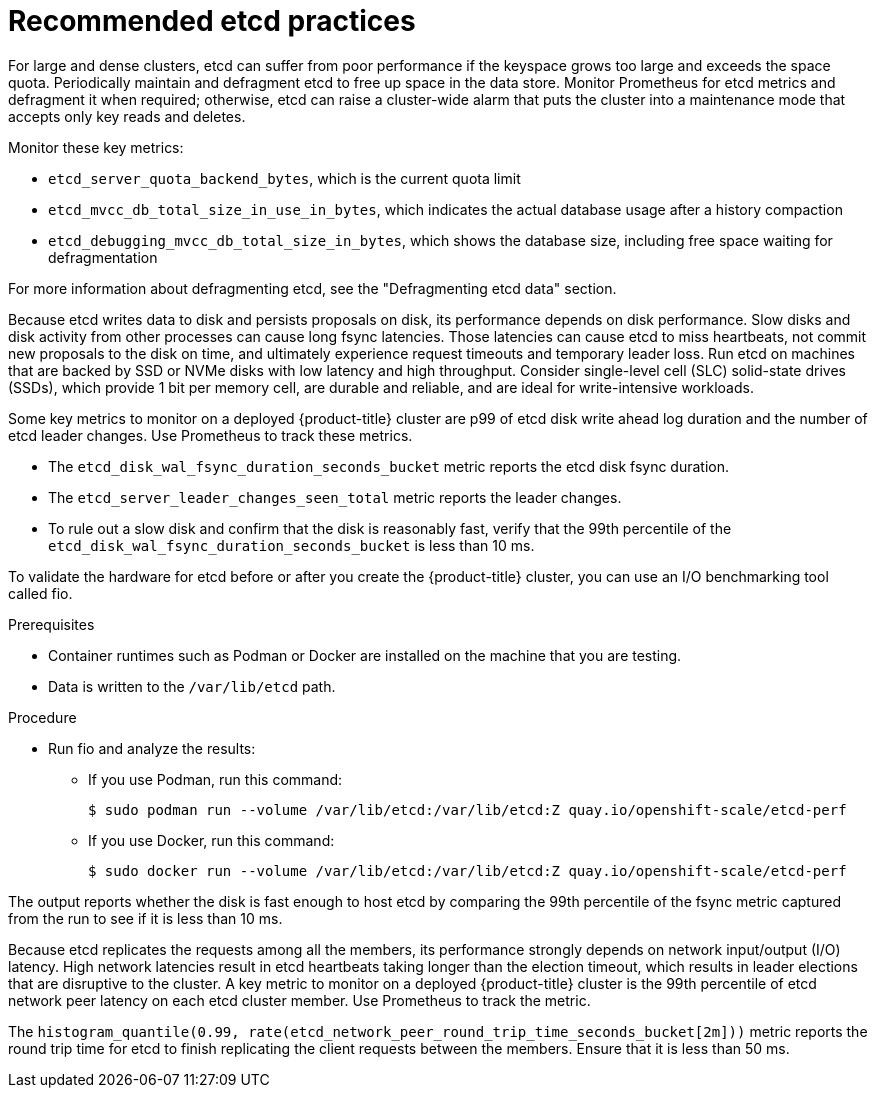 // Module included in the following assemblies:
//
// * scalability_and_performance/recommended-host-practices.adoc

:_content-type: PROCEDURE
[id="recommended-etcd-practices_{context}"]
= Recommended etcd practices

For large and dense clusters, etcd can suffer from poor performance if the keyspace grows too large and exceeds the space quota. Periodically maintain and defragment etcd to free up space in the data store. Monitor Prometheus for etcd metrics and defragment it when required; otherwise, etcd can raise a cluster-wide alarm that puts the cluster into a maintenance mode that accepts only key reads and deletes.

.Monitor these key metrics:

* `etcd_server_quota_backend_bytes`, which is the current quota limit
* `etcd_mvcc_db_total_size_in_use_in_bytes`, which indicates the actual database usage after a history compaction
* `etcd_debugging_mvcc_db_total_size_in_bytes`, which shows the database size, including free space waiting for defragmentation

For more information about defragmenting etcd, see the "Defragmenting etcd data" section.

Because etcd writes data to disk and persists proposals on disk, its performance depends on disk performance. Slow disks and disk activity from other processes can cause long fsync latencies. Those latencies can cause etcd to miss heartbeats, not commit new proposals to the disk on time, and ultimately experience request timeouts and temporary leader loss. Run etcd on machines that are backed by SSD or NVMe disks with low latency and high throughput. Consider single-level cell (SLC) solid-state drives (SSDs), which provide 1 bit per memory cell, are durable and reliable, and are ideal for write-intensive workloads.

Some key metrics to monitor on a deployed {product-title} cluster are p99 of etcd disk write ahead log duration and the number of etcd leader changes. Use Prometheus to track these metrics.

* The `etcd_disk_wal_fsync_duration_seconds_bucket` metric reports the etcd disk fsync duration.
* The `etcd_server_leader_changes_seen_total` metric reports the leader changes.
* To rule out a slow disk and confirm that the disk is reasonably fast, verify that the 99th percentile of the `etcd_disk_wal_fsync_duration_seconds_bucket` is less than 10 ms.

To validate the hardware for etcd before or after you create the {product-title} cluster, you can use an I/O benchmarking tool called fio.

.Prerequisites

* Container runtimes such as Podman or Docker are installed on the machine that you are testing.
* Data is written to the `/var/lib/etcd` path.

.Procedure
* Run fio and analyze the results:
+
--
** If you use Podman, run this command:
[source,terminal]
+
----
$ sudo podman run --volume /var/lib/etcd:/var/lib/etcd:Z quay.io/openshift-scale/etcd-perf
----

** If you use Docker, run this command:
[source,terminal]
+
----
$ sudo docker run --volume /var/lib/etcd:/var/lib/etcd:Z quay.io/openshift-scale/etcd-perf
----
--

The output reports whether the disk is fast enough to host etcd by comparing the 99th percentile of the fsync metric captured from the run to see if it is less than 10 ms.

Because etcd replicates the requests among all the members, its performance strongly depends on network input/output (I/O) latency. High network latencies result in etcd heartbeats taking longer than the election timeout, which results in leader elections that are disruptive to the cluster. A key metric to monitor on a deployed {product-title} cluster is the 99th percentile of etcd network peer latency on each etcd cluster member. Use Prometheus to track the metric.

The `histogram_quantile(0.99, rate(etcd_network_peer_round_trip_time_seconds_bucket[2m]))` metric reports the round trip time for etcd to finish replicating the client requests between the members. Ensure that it is less than 50 ms.
